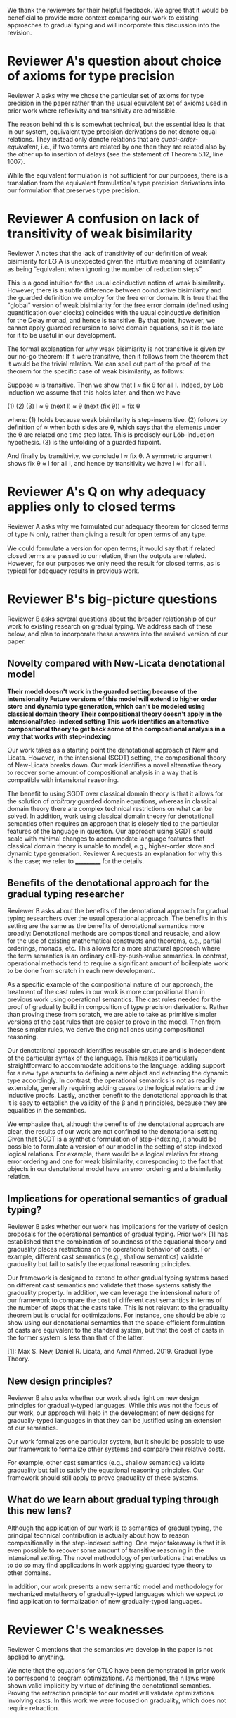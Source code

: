 We thank the reviewers for their helpful feedback. We agree that it
would be beneficial to provide more context comparing our work to
existing approaches to gradual typing and will incorporate this
discussion into the revision.

* Reviewer A's question about choice of axioms for type precision

  Reviewer A asks why we chose the particular set of axioms for type
  precision in the paper rather than the usual equivalent set of
  axioms used in prior work where reflexivity and transitivity are
  admissible.

  The reason behind this is somewhat technical, but the essential idea
  is that in our system, equivalent type precision derivations do not
  denote equal relations. They instead only denote relations that are
  /quasi-order-equivalent/, i.e., if two terms are related by one then
  they are related also by the other up to insertion of delays (see
  the statement of Theorem 5.12, line 1007).

  While the equivalent formulation is not sufficient for our purposes,
  there is a translation from the equivalent formulation's type
  precision derivations into our formulation that preserves type
  precision.


* Reviewer A confusion on lack of transitivity of weak bisimilarity

  Reviewer A notes that the lack of transitivity of our definition of
  weak bisimiarity for L℧ A is unexpected given the intuitive meaning
  of bisimilarity as being “equivalent when ignoring the number of
  reduction steps”.

  This is a good intuition for the usual coinductive notion of weak
  bisimilarity.  However, there is a subtle difference between
  coinductive bisimilarity and the guarded definition we employ for
  the free error domain. It is true that the "global" version of weak
  bisimilarity for the free error domain (defined using quantification
  over clocks) coincides with the usual coinductive definition for the
  Delay monad, and hence is transitive. By that point, however, we
  cannot apply guarded recursion to solve domain equations, so it is
  too late for it to be useful in our development.

  The formal explanation for why weak bisimiarity is not transitive
  is given by our no-go theorem: If it were transitive, then it follows
  from the theorem that it would be the trivial relation.  We can
  spell out part of the proof of the theorem for the specific case of
  weak bisimilarity, as follows:

  Suppose ≈ is transitive. Then we show that l ≈ fix θ for all l.
  Indeed, by Löb induction we assume that this holds later, and then
  we have

     (1)          (2)                (3)
    l ≈ θ (next l) ≈ θ (next (fix θ)) = fix θ

  where:
  (1) holds because weak bisimilarity is step-insensitive.
  (2) follows by definition of ≈ when both sides are θ, which says that the
  elements under the θ are related one time step later. This is precisely our
  Löb-induction hypothesis.
  (3) is the unfolding of a guarded fixpoint.

  And finally by transitivity, we conclude l ≈ fix θ.  A symmetric
  argument shows fix θ ≈ l for all l, and hence by transitivity we
  have l ≈ l for all l.
  
  
* Reviewer A's Q on why adequacy applies only to closed terms

  Reviewer A asks why we formulated our adequacy theorem for closed
  terms of type ℕ only, rather than giving a result for open terms of
  any type.

  We could formulate a version for open terms; it would say that
  if related closed terms are passed to our relation, then the outputs
  are related.  However, for our purposes we only need the result for
  closed terms, as is typical for adequacy results in previous work.
  

* Reviewer B's big-picture questions

  Reviewer B asks several questions about the broader relationship of
  our work to existing research on gradual typing. We address each of
  these below, and plan to incorporate these answers into the revised
  version of our paper.

** Novelty compared with New-Licata denotational model

  **Their model doesn't work in the guarded setting because of the intensionality**
  **Future versions of this model will extend to higher order store and dynamic type generation, which can't be modeled using classical domain theory**
  **Their compositional theory doesn't apply in the intensional/step-indexed setting**
  **This work identifies an alternative compositional theory to get back some of the compositional analysis in a way that works with step-indexing**
   
  Our work takes as a starting point the denotational approach of New
  and Licata.  However, in the intensional (SGDT) setting, the
  compositional theory of New-Licata breaks down. Our work identifies
  a novel alternative theory to recover some amount of compositional
  analysis in a way that is compatible with intensional reasoning.

  The benefit to using SGDT over classical domain theory is that it
  allows for the solution of /arbitrary/ guarded domain equations,
  whereas in classical domain theory there are complex technical
  restrictions on what can be solved. In addition, work using
  classical domain theory for denotational semantics often requires an
  approach that is closely tied to the particular features of the
  language in question. Our approach using SGDT should scale with
  minimal changes to accommodate language features that classical
  domain theory is unable to model, e.g., higher-order store and
  dynamic type generation. Reviewer A requests an explanation for why
  this is the case; we refer to ___________ for the details.

  
 
** Benefits of the denotational approach for the gradual typing researcher

   Reviewer B asks about the benefits of the denotational approach for
   gradual typing researchers over the usual operational approach.
   The benefits in this setting are the same as the benefits of
   denotational semantics more broadly: Denotational methods are
   compositional and reusable, and allow for the use of existing
   mathematical constructs and theorems, e.g., partial orderings,
   monads, etc. This allows for a more structural approach where the
   term semantics is an ordinary call-by-push-value semantics.  In
   contrast, operational methods tend to require a significant amount
   of boilerplate work to be done from scratch in each new
   development.

   As a specific example of the compositional nature of our approach,
   the treatment of the cast rules in our work is more compositional
   than in previous work using operational semantics. The cast rules
   needed for the proof of graduality build in composition of type
   precision derivations. Rather than proving these from scratch, we
   are able to take as primitive simpler versions of the cast rules
   that are easier to prove in the model. Then from these simpler
   rules, we derive the original ones using compositional reasoning.

   Our denotational approach identifies reusable structure and is
   independent of the particular syntax of the language.  This makes
   it particularly straightforward to accommodate additions to the
   language: adding support for a new type amounts to defining a new
   object and extending the dynamic type accordingly. In contrast, the
   operational semantics is not as readily extensible, generally
   requiring adding cases to the logical relations and the inductive
   proofs. Lastly, another benefit to the denotational approach is
   that it is easy to establish the validity of the β and η
   principles, because they are equalities in the semantics.

   We emphasize that, although the benefits of the denotational
   approach are clear, the results of our work are not confined to the
   denotational setting. Given that SGDT is a synthetic formulation of
   step-indexing, it should be possible to formulate a version of our
   model in the setting of step-indexed logical relations. For
   example, there would be a logical relation for strong error
   ordering and one for weak bisimilarity, corresponding to the fact
   that objects in our denotational model have an error ordering and a
   bisimilarity relation.

   
** Implications for operational semantics of gradual typing?

   Reviewer B asks whether our work has implications for the variety
   of design proposals for the operational semantics of gradual
   typing.  Prior work [1] has established that the combination of
   soundness of the equational theory and graduality places
   restrictions on the operational behavior of casts. For example,
   different cast semantics (e.g., shallow semantics) validate
   graduality but fail to satisfy the equational reasoning principles.

   Our framework is designed to extend to other gradual typing systems
   based on different cast semantics and validate that those systems
   satisfy the graduality property. In addition, we can leverage the
   intensional nature of our framework to compare the cost of
   different cast semantics in terms of the number of steps that the
   casts take. This is not relevant to the graduality theorem but is
   crucial for optimizations.  For instance, one should be able to
   show using our denotational semantics that the space-efficient
   formulation of casts are equivalent to the standard system, but
   that the cost of casts in the former system is less than that of
   the latter.

   [1]: Max S. New, Daniel R. Licata, and Amal Ahmed. 2019. Gradual
   Type Theory.

   
** New design principles?

   Reviewer B also asks whether our work sheds light on new design
   principles for gradually-typed languages. While this was not the
   focus of our work, our approach will help in the development of new
   designs for gradually-typed languages in that they can be justified
   using an extension of our semantics.

   Our work formalizes one particular system, but it should be
   possible to use our framework to formalize other systems and compare
   their relative costs.

   For example, other cast semantics (e.g., shallow semantics)
   validate graduality but fail to satisfy the equational reasoning
   principles.  Our framework should still apply to prove graduality
   of these systems.
   
** What do we learn about gradual typing through this new lens?

   Although the application of our work is to semantics of gradual
   typing, the principal technical contribution is actually about how
   to reason compositionally in the step-indexed setting.  One major
   takeaway is that it is even possible to recover some amount of
   transitive reasoning in the intensional setting. The novel
   methodology of perturbations that enables us to do so may find
   applications in work applying guarded type theory to other domains.

   In addition, our work presents a new semantic model and methodology
   for mechanized metatheory of gradually-typed languages which we
   expect to find application to formalization of new gradually-typed
   languages.


   
* Reviewer C's weaknesses

  Reviewer C mentions that the semantics we develop in the paper is
  not applied to anything.

  We note that the equations for GTLC have been demonstrated in prior
  work to correspond to program optimizations. As mentioned, the η
  laws were shown valid implicitly by virtue of defining the
  denotational semantics.  Proving the retraction principle for our
  model will validate optimizations involving casts.  In this work we
  were focused on graduality, which does not require retraction.


